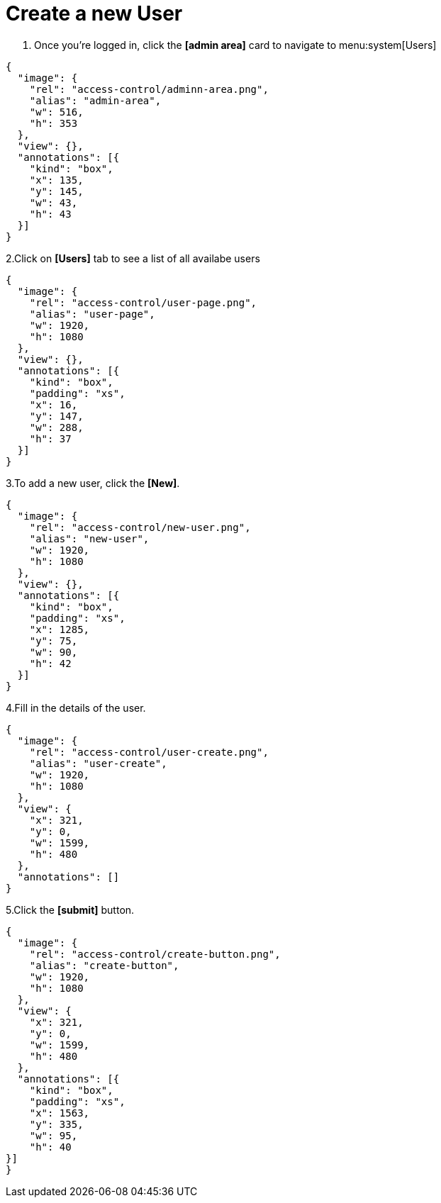 = Create a new User

1. Once you're logged in, click the *[admin area]* card to navigate to menu:system[Users]

[annotation,role="data-zoomable"]
----
{
  "image": {
    "rel": "access-control/adminn-area.png",
    "alias": "admin-area",
    "w": 516,
    "h": 353
  },
  "view": {},
  "annotations": [{
    "kind": "box",
    "x": 135,
    "y": 145,
    "w": 43,
    "h": 43
  }]
}
----
 
2.Click on *[Users]* tab to see a list of all availabe users

[annotation,role="data-zoomable"]
----
{
  "image": {
    "rel": "access-control/user-page.png",
    "alias": "user-page",
    "w": 1920,
    "h": 1080
  },
  "view": {},
  "annotations": [{
    "kind": "box",
    "padding": "xs",
    "x": 16,
    "y": 147,
    "w": 288,
    "h": 37
  }]
}
----

3.To add a new user, click the *[New]*.

[annotation,role="data-zoomable"]
----
{
  "image": {
    "rel": "access-control/new-user.png",
    "alias": "new-user",
    "w": 1920,
    "h": 1080
  },
  "view": {},
  "annotations": [{
    "kind": "box",
    "padding": "xs",
    "x": 1285,
    "y": 75,
    "w": 90,
    "h": 42
  }]
}
----

4.Fill in the details of the user.

[annotation,role="data-zoomable"]
----
{
  "image": {
    "rel": "access-control/user-create.png",
    "alias": "user-create",
    "w": 1920,
    "h": 1080
  },
  "view": {
    "x": 321,
    "y": 0,
    "w": 1599,
    "h": 480
  },
  "annotations": []
}
----

5.Click the *[submit]* button.

[annotation,role="data-zoomable"]
----
{
  "image": {
    "rel": "access-control/create-button.png",
    "alias": "create-button",
    "w": 1920,
    "h": 1080
  },
  "view": {
    "x": 321,
    "y": 0,
    "w": 1599,
    "h": 480
  },
  "annotations": [{
    "kind": "box",
    "padding": "xs",
    "x": 1563,
    "y": 335,
    "w": 95,
    "h": 40
}]
}
----